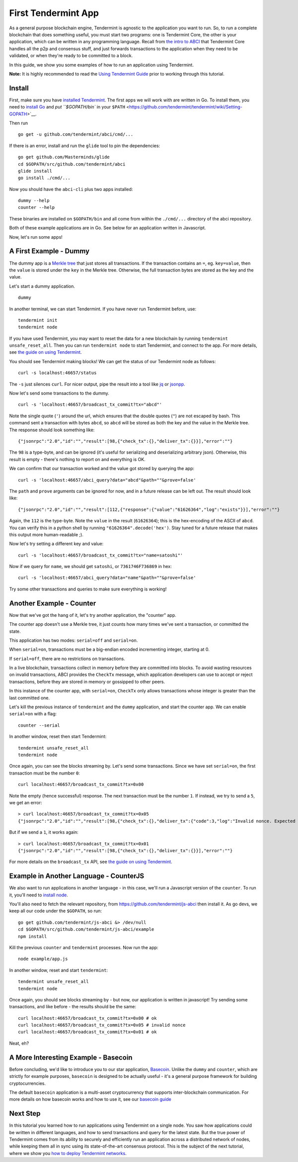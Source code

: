 First Tendermint App
====================

As a general purpose blockchain engine, Tendermint is agnostic to the
application you want to run. So, to run a complete blockchain that does
something useful, you must start two programs: one is Tendermint Core,
the other is your application, which can be written in any programming
language. Recall from `the intro to ABCI </intro/abci-overview>`__ that
Tendermint Core handles all the p2p and consensus stuff, and just
forwards transactions to the application when they need to be validated,
or when they're ready to be committed to a block.

In this guide, we show you some examples of how to run an application
using Tendermint.

**Note:** It is highly recommended to read the `Using Tendermint
Guide <./using-tendermint>`__ prior to working through this
tutorial.

Install
-------

First, make sure you have `installed Tendermint </download>`__. The
first apps we will work with are written in Go. To install them, you
need to `install Go <https://golang.org/doc/install>`__ and `put
``$GOPATH/bin`` in your
``$PATH`` <https://github.com/tendermint/tendermint/wiki/Setting-GOPATH>`__.

Then run

::

    go get -u github.com/tendermint/abci/cmd/...

If there is an error, install and run the ``glide`` tool to pin the
dependencies:

::

    go get github.com/Masterminds/glide
    cd $GOPATH/src/github.com/tendermint/abci
    glide install
    go install ./cmd/...

Now you should have the ``abci-cli`` plus two apps installed:

::

    dummy --help
    counter --help

These binaries are installed on ``$GOPATH/bin`` and all come from within
the ``./cmd/...`` directory of the abci repository.

Both of these example applications are in Go. See below for an
application written in Javascript.

Now, let's run some apps!

A First Example - Dummy
-----------------------

The dummy app is a `Merkle
tree <https://en.wikipedia.org/wiki/Merkle_tree>`__ that just stores all
transactions. If the transaction contains an ``=``, eg. ``key=value``,
then the ``value`` is stored under the ``key`` in the Merkle tree.
Otherwise, the full transaction bytes are stored as the key and the
value.

Let's start a dummy application.

::

    dummy

In another terminal, we can start Tendermint. If you have never run
Tendermint before, use:

::

    tendermint init 
    tendermint node

If you have used Tendermint, you may want to reset the data for a new
blockchain by running ``tendermint unsafe_reset_all``. Then you can run
``tendermint node`` to start Tendermint, and connect to the app. For
more details, see `the guide on using
Tendermint </docs/guides/using-tendermint>`__.

You should see Tendermint making blocks! We can get the status of our
Tendermint node as follows:

::

    curl -s localhost:46657/status

The ``-s`` just silences ``curl``. For nicer output, pipe the result
into a tool like `jq <https://stedolan.github.io/jq/>`__ or
`jsonpp <https://github.com/jmhodges/jsonpp>`__.

Now let's send some transactions to the dummy.

::

    curl -s 'localhost:46657/broadcast_tx_commit?tx="abcd"'

Note the single quote (``'``) around the url, which ensures that the
double quotes (``"``) are not escaped by bash. This command sent a
transaction with bytes ``abcd``, so ``abcd`` will be stored as both the
key and the value in the Merkle tree. The response should look something
like:

::

    {"jsonrpc":"2.0","id":"","result":[98,{"check_tx":{},"deliver_tx":{}}],"error":""}

The ``98`` is a type-byte, and can be ignored (it's useful for
serializing and deserializing arbitrary json). Otherwise, this result is
empty - there's nothing to report on and everything is OK.

We can confirm that our transaction worked and the value got stored by
querying the app:

::

    curl -s 'localhost:46657/abci_query?data="abcd"&path=""&prove=false'

The ``path`` and ``prove`` arguments can be ignored for now, and in a
future release can be left out. The result should look like:

::

    {"jsonrpc":"2.0","id":"","result":[112,{"response":{"value":"61626364","log":"exists"}}],"error":""}

Again, the ``112`` is the type-byte. Note the ``value`` in the result
(``61626364``); this is the hex-encoding of the ASCII of ``abcd``. You
can verify this in a python shell by running
``"61626364".decode('hex')``. Stay tuned for a future release that makes
this output more human-readable ;).

Now let's try setting a different key and value:

::

    curl -s 'localhost:46657/broadcast_tx_commit?tx="name=satoshi"'

Now if we query for ``name``, we should get ``satoshi``, or
``7361746F736869`` in hex:

::

    curl -s 'localhost:46657/abci_query?data="name"&path=""&prove=false'

Try some other transactions and queries to make sure everything is
working!

Another Example - Counter
-------------------------

Now that we've got the hang of it, let's try another application, the
"counter" app.

The counter app doesn't use a Merkle tree, it just counts how many times
we've sent a transaction, or committed the state.

This application has two modes: ``serial=off`` and ``serial=on``.

When ``serial=on``, transactions must be a big-endian encoded
incrementing integer, starting at 0.

If ``serial=off``, there are no restrictions on transactions.

In a live blockchain, transactions collect in memory before they are
committed into blocks. To avoid wasting resources on invalid
transactions, ABCI provides the ``CheckTx`` message, which application
developers can use to accept or reject transactions, before they are
stored in memory or gossipped to other peers.

In this instance of the counter app, with ``serial=on``, ``CheckTx``
only allows transactions whose integer is greater than the last
committed one.

Let's kill the previous instance of ``tendermint`` and the ``dummy``
application, and start the counter app. We can enable ``serial=on`` with
a flag:

::

    counter --serial

In another window, reset then start Tendermint:

::

    tendermint unsafe_reset_all
    tendermint node

Once again, you can see the blocks streaming by. Let's send some
transactions. Since we have set ``serial=on``, the first transaction
must be the number ``0``:

::

    curl localhost:46657/broadcast_tx_commit?tx=0x00

Note the empty (hence successful) response. The next transaction must be
the number ``1``. If instead, we try to send a ``5``, we get an error:

::

    > curl localhost:46657/broadcast_tx_commit?tx=0x05
    {"jsonrpc":"2.0","id":"","result":[98,{"check_tx":{},"deliver_tx":{"code":3,"log":"Invalid nonce. Expected 1, got 5"}}],"error":""}

But if we send a ``1``, it works again:

::

    > curl localhost:46657/broadcast_tx_commit?tx=0x01
    {"jsonrpc":"2.0","id":"","result":[98,{"check_tx":{},"deliver_tx":{}}],"error":""}

For more details on the ``broadcast_tx`` API, see `the guide on using
Tendermint </docs/guides/using-tendermint>`__.

Example in Another Language - CounterJS
---------------------------------------

We also want to run applications in another language - in this case,
we'll run a Javascript version of the ``counter``. To run it, you'll
need to `install node <https://nodejs.org/en/download/>`__.

You'll also need to fetch the relevant repository, from
https://github.com/tendermint/js-abci then install it. As go devs, we
keep all our code under the ``$GOPATH``, so run:

::

    go get github.com/tendermint/js-abci &> /dev/null
    cd $GOPATH/src/github.com/tendermint/js-abci/example
    npm install

Kill the previous ``counter`` and ``tendermint`` processes. Now run the
app:

::

    node example/app.js

In another window, reset and start ``tendermint``:

::

    tendermint unsafe_reset_all
    tendermint node

Once again, you should see blocks streaming by - but now, our
application is written in javascript! Try sending some transactions, and
like before - the results should be the same:

::

    curl localhost:46657/broadcast_tx_commit?tx=0x00 # ok
    curl localhost:46657/broadcast_tx_commit?tx=0x05 # invalid nonce
    curl localhost:46657/broadcast_tx_commit?tx=0x01 # ok

Neat, eh?

A More Interesting Example - Basecoin
-------------------------------------

Before concluding, we'd like to introduce you to our star application,
`Basecoin <https://github.com/tendermint/basecoin>`__. Unlike the
``dummy`` and ``counter``, which are strictly for example purposes,
``basecoin`` is designed to be actually useful - it's a general purpose
framework for building cryptocurrencies.

The default ``basecoin`` application is a multi-asset cryptocurrency
that supports inter-blockchain communication. For more details on how
basecoin works and how to use it, see our `basecoin
guide <https://github.com/tendermint/basecoin/blob/develop/docs/guide/basecoin-basics.md>`__

Next Step
---------

In this tutorial you learned how to run applications using Tendermint on
a single node. You saw how applications could be written in different
languages, and how to send transactions and query for the latest state.
But the true power of Tendermint comes from its ability to securely and
efficiently run an application across a distributed network of nodes,
while keeping them all in sync using its state-of-the-art consensus
protocol. This is the subject of the next tutorial, where we show you
`how to deploy Tendermint networks <deploy-testnets.rst>`__.

